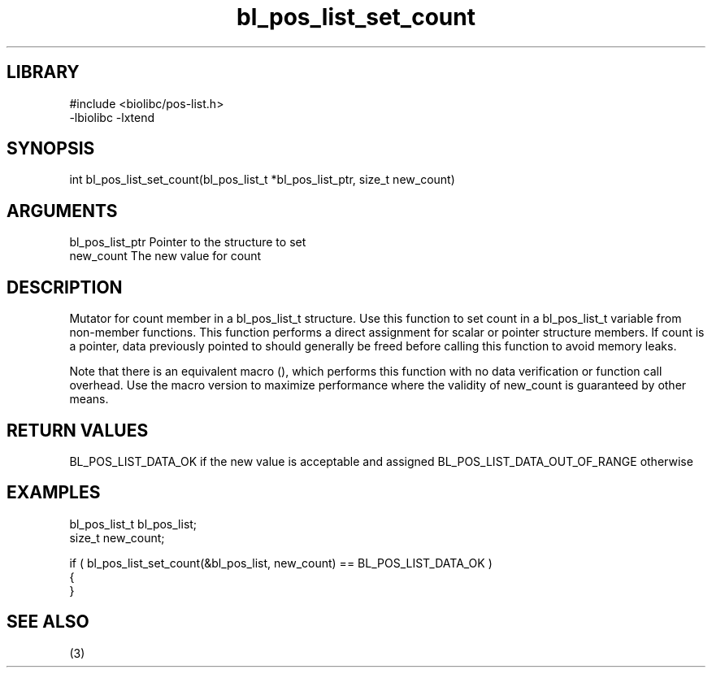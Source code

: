 \" Generated by c2man from bl_pos_list_set_count.c
.TH bl_pos_list_set_count 3

.SH LIBRARY
\" Indicate #includes, library name, -L and -l flags
.nf
.na
#include <biolibc/pos-list.h>
-lbiolibc -lxtend
.ad
.fi

\" Convention:
\" Underline anything that is typed verbatim - commands, etc.
.SH SYNOPSIS
.PP
int     bl_pos_list_set_count(bl_pos_list_t *bl_pos_list_ptr, size_t new_count)

.SH ARGUMENTS
.nf
.na
bl_pos_list_ptr Pointer to the structure to set
new_count       The new value for count
.ad
.fi

.SH DESCRIPTION

Mutator for count member in a bl_pos_list_t structure.
Use this function to set count in a bl_pos_list_t variable
from non-member functions.  This function performs a direct
assignment for scalar or pointer structure members.  If
count is a pointer, data previously pointed to should
generally be freed before calling this function to avoid memory
leaks.

Note that there is an equivalent macro (), which performs
this function with no data verification or function call overhead.
Use the macro version to maximize performance where the validity
of new_count is guaranteed by other means.

.SH RETURN VALUES

BL_POS_LIST_DATA_OK if the new value is acceptable and assigned
BL_POS_LIST_DATA_OUT_OF_RANGE otherwise

.SH EXAMPLES
.nf
.na

bl_pos_list_t   bl_pos_list;
size_t          new_count;

if ( bl_pos_list_set_count(&bl_pos_list, new_count) == BL_POS_LIST_DATA_OK )
{
}
.ad
.fi

.SH SEE ALSO

(3)

